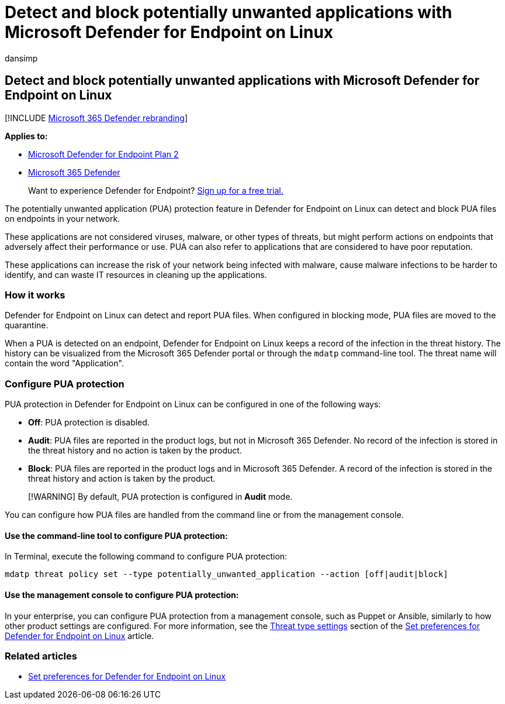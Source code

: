 = Detect and block potentially unwanted applications with Microsoft Defender for Endpoint on Linux
:audience: ITPro
:author: dansimp
:description: Detect and block Potentially Unwanted Applications (PUA) using Microsoft Defender for Endpoint on Linux.
:keywords: microsoft, defender, Microsoft Defender for Endpoint, linux, pua, pus
:manager: dansimp
:ms.author: dansimp
:ms.collection: ["m365-security-compliance"]
:ms.localizationpriority: medium
:ms.mktglfcycl: deploy
:ms.pagetype: security
:ms.service: microsoft-365-security
:ms.sitesec: library
:ms.subservice: mde
:ms.topic: conceptual
:search.appverid: met150

== Detect and block potentially unwanted applications with Microsoft Defender for Endpoint on Linux

[!INCLUDE xref:../../includes/microsoft-defender.adoc[Microsoft 365 Defender rebranding]]

*Applies to:*

* https://go.microsoft.com/fwlink/p/?linkid=2154037[Microsoft Defender for Endpoint Plan 2]
* https://go.microsoft.com/fwlink/?linkid=2118804[Microsoft 365 Defender]

____
Want to experience Defender for Endpoint?
https://signup.microsoft.com/create-account/signup?products=7f379fee-c4f9-4278-b0a1-e4c8c2fcdf7e&ru=https://aka.ms/MDEp2OpenTrial?ocid=docs-wdatp-investigateip-abovefoldlink[Sign up for a free trial.]
____

The potentially unwanted application (PUA) protection feature in Defender for Endpoint on Linux can detect and block PUA files on endpoints in your network.

These applications are not considered viruses, malware, or other types of threats, but might perform actions on endpoints that adversely affect their performance or use.
PUA can also refer to applications that are considered to have poor reputation.

These applications can increase the risk of your network being infected with malware, cause malware infections to be harder to identify, and can waste IT resources in cleaning up the applications.

=== How it works

Defender for Endpoint on Linux can detect and report PUA files.
When configured in blocking mode, PUA files are moved to the quarantine.

When a PUA is detected on an endpoint, Defender for Endpoint on Linux keeps a record of the infection in the threat history.
The history can be visualized from the Microsoft 365 Defender portal or through the `mdatp` command-line tool.
The threat name will contain the word "Application".

=== Configure PUA protection

PUA protection in Defender for Endpoint on Linux can be configured in one of the following ways:

* *Off*: PUA protection is disabled.
* *Audit*: PUA files are reported in the product logs, but not in Microsoft 365 Defender.
No record of the infection is stored in the threat history and no action is taken by the product.
* *Block*: PUA files are reported in the product logs and in Microsoft 365 Defender.
A record of the infection is stored in the threat history and action is taken by the product.

____
[!WARNING] By default, PUA protection is configured in *Audit* mode.
____

You can configure how PUA files are handled from the command line or from the management console.

==== Use the command-line tool to configure PUA protection:

In Terminal, execute the following command to configure PUA protection:

[,bash]
----
mdatp threat policy set --type potentially_unwanted_application --action [off|audit|block]
----

==== Use the management console to configure PUA protection:

In your enterprise, you can configure PUA protection from a management console, such as Puppet or Ansible, similarly to how other product settings are configured.
For more information, see the link:linux-preferences.md#threat-type-settings[Threat type settings] section of the xref:linux-preferences.adoc[Set preferences for Defender for Endpoint on Linux] article.

=== Related articles

* xref:linux-preferences.adoc[Set preferences for Defender for Endpoint on Linux]

